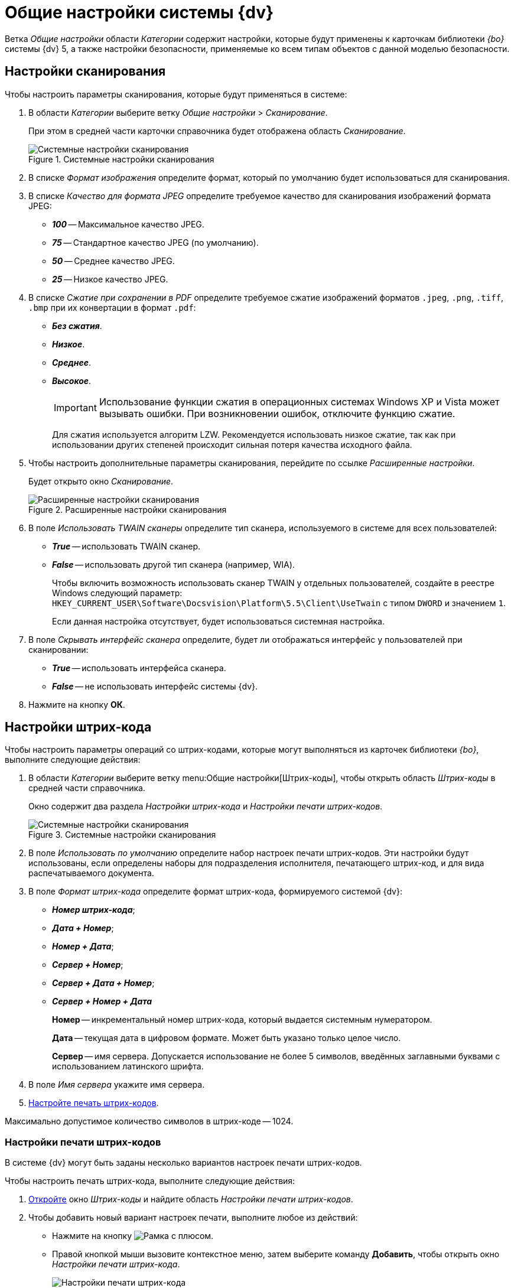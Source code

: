 = Общие настройки системы {dv}

Ветка _Общие настройки_ области _Категории_ содержит настройки, которые будут применены к карточкам библиотеки _{bo}_ системы {dv} 5, а также настройки безопасности, применяемые ко всем типам объектов с данной моделью безопасности.

[#scan]
== Настройки сканирования

.Чтобы настроить параметры сканирования, которые будут применяться в системе:
. В области _Категории_ выберите ветку _Общие настройки_ > _Сканирование_.
+
При этом в средней части карточки справочника будет отображена область _Сканирование_.
+
.Системные настройки сканирования
image::scan.png[Системные настройки сканирования]
+
. В списке _Формат изображения_ определите формат, который по умолчанию будет использоваться для сканирования.
. В списке _Качество для формата JPEG_ определите требуемое качество для сканирования изображений формата JPEG:
+
* *_100_* -- Максимальное качество JPEG.
* *_75_* -- Стандартное качество JPEG (по умолчанию).
* *_50_* -- Среднее качество JPEG.
* *_25_* -- Низкое качество JPEG.
+
. В списке _Сжатие при сохранении в PDF_ определите требуемое сжатие изображений форматов `.jpeg`, `.png`, `.tiff`, `.bmp` при их конвертации в формат `.pdf`:
+
* *_Без сжатия_*.
* *_Низкое_*.
* *_Среднее_*.
* *_Высокое_*.
+
[IMPORTANT]
====
Использование функции сжатия в операционных системах Windows XP и Vista может вызывать ошибки. При возникновении ошибок, отключите функцию сжатие.
====
+
Для сжатия используется алгоритм LZW. Рекомендуется использовать низкое сжатие, так как при использовании других степеней происходит сильная потеря качества исходного файла.
+
. Чтобы настроить дополнительные параметры сканирования, перейдите по ссылке _Расширенные настройки_.
+
Будет открыто окно _Сканирование_.
+
.Расширенные настройки сканирования
image::twain.png[Расширенные настройки сканирования]
+
. В поле _Использовать TWAIN сканеры_ определите тип сканера, используемого в системе для всех пользователей:
* *_True_* -- использовать TWAIN сканер.
* *_False_* -- использовать другой тип сканера (например, WIA).
+
Чтобы включить возможность использовать сканер TWAIN у отдельных пользователей, создайте в реестре Windows следующий параметр: `HKEY_CURRENT_USER\Software\Docsvision\Platform\5.5\Client\UseTwain` с типом `DWORD` и значением `1`.
+
Если данная настройка отсутствует, будет использоваться системная настройка.
+
. В поле _Скрывать интерфейс сканера_ определите, будет ли отображаться интерфейс у пользователей при сканировании:
+
* *_True_* -- использовать интерфейса сканера.
* *_False_* -- не использовать интерфейс системы {dv}.
+
. Нажмите на кнопку *ОК*.

[#barcodes]
== Настройки штрих-кода

.Чтобы настроить параметры операций со штрих-кодами, которые могут выполняться из карточек библиотеки _{bo}_, выполните следующие действия:
. В области _Категории_ выберите ветку menu:Общие настройки[Штрих-коды], чтобы открыть область _Штрих-коды_ в средней части справочника.
+
Окно содержит два раздела _Настройки штрих-кода_ и _Настройки печати штрих-кодов_.
+
.Системные настройки сканирования
image::barcodes.png[Системные настройки сканирования]
+
. В поле _Использовать по умолчанию_ определите набор настроек печати штрих-кодов. Эти настройки будут использованы, если определены наборы для подразделения исполнителя, печатающего штрих-код, и для вида распечатываемого документа.
. В поле _Формат штрих-кода_ определите формат штрих-кода, формируемого системой {dv}:
+
* *_Номер штрих-кода_*;
* *_Дата + Номер_*;
* *_Номер + Дата_*;
* *_Сервер + Номер_*;
* *_Сервер + Дата + Номер_*;
* *_Сервер + Номер + Дата_*
+
****
*Номер* -- инкрементальный номер штрих-кода, который выдается системным нумератором.

*Дата* -- текущая дата в цифровом формате. Может быть указано только целое число.

*Сервер* -- имя сервера. Допускается использование не более 5 символов, введённых заглавными буквами с использованием латинского шрифта.
****
+
. В поле _Имя сервера_ укажите имя сервера.
. <<barcode-print,Настройте печать штрих-кодов>>.

Максимально допустимое количество символов в штрих-коде -- 1024.

[#barcode-print]
=== Настройки печати штрих-кодов

В системе {dv} могут быть заданы несколько вариантов настроек печати штрих-кодов.

.Чтобы настроить печать штрих-кода, выполните следующие действия:
. <<barcodes,Откройте>> окно _Штрих-коды_ и найдите область _Настройки печати штрих-кодов_.
. Чтобы добавить новый вариант настроек печати, выполните любое из действий:
* Нажмите на кнопку image:buttons/add.png[Рамка с плюсом].
* Правой кнопкой мыши вызовите контекстное меню, затем выберите команду *Добавить*, чтобы открыть окно _Настройки печати штрих-кода_.
+
.Настройки печати штрих-кода
image::barcodes-print.png[Настройки печати штрих-кода]
+
. В поле _Название настройки_ введите название нового набора настроек.
. При необходимости в разделе _Подразделение и вид документа_ задайте ограничения на печать штрих-кода.
+
****
* Чтобы данный вариант настроек был доступен только определённому подразделению, выберите опцию *Подразделение*, затем в соседнем поле выберите из _Справочника сотрудников_ название подразделения.
* Чтобы данный вариант настроек был доступен всем подразделениям организации, выберите опцию *Все подразделения*.
* Чтобы данный вариант настроек был доступен только для определённого вида карточки _Документ_, выберите опцию *Вид документа*, затем в соседнем поле выберите из _Справочника видов карточек_ название вида.
* Чтобы данный вариант настроек был доступен в карточках _Документ_ любых пользовательских видов, выберите опцию *Все виды*.
****
+
. Чтобы запретить печать штрих-кода, установите флаг `*Не печатать штрих-код*`.
. Определите место на листе, где будет напечатан штрих-код. Для этого задайте значения _Левая координата (мм)_ и _Правая координата (мм)_. Точка пересечения данных координат определит расположение левого верхнего угла поля штрих-кода относительно верхнего левого угла печатного листа.
+
.Значения координат по умолчанию:
****
* Левая координата: `5` мм.
* Верхняя координата: `232` мм.
****
+
. Чтобы штрих-кода печатался вертикально относительно листа, установите флаг `*Вертикальная ориентация*`.
+
NOTE: Координаты печати в этом случае будут определены настройками _Левая координата (мм)_ и _Верхняя координата (мм)_ аналогично стандартному (горизонтальному) расположению.
+
. Чтобы сделать более удобным отображение штрих-кода на печатном листе, а также для подстройки под используемый сканер, задайте в поле _Ширина символа_ необходимую ширину. При увеличении ширины символа, полосы штрих-кода будут "растягиваться".
+
****
По умолчанию используется ширина `75` мм.
****
+
. В поле _Длина штрих-кода_ определите длину штрих-кода.
+
****
Минимальная длина составляет `7` символов. Если длина сгенерированного штрих-кода окажется больше указанной длины, данная настройка будет проигнорирована.
****
+
. Чтобы определить шрифт для штрих-кода:
.. Откройте окно _Шрифт_, нажав на кнопку *Шрифт*.
+
.Настройка шрифта для печати штрих-кода
image::barcodes-font.png[Настройка шрифта для печати штрих-кода]
+
****
Чтобы шрифты в данном диалоге отображались корректно, необходимо их установить вручную в системе. Шрифты из папки `\Docsvision\5.5\Client\Fonts` установите в папку `%WINDIR%\Fonts`.

CAUTION: Для данного действия требуются права администратора.

По умолчанию установлен шрифт _IDAutomationHC39M_, для выбора доступен также шрифт _Free 3 of 9_.

Если шрифты установлены некорректно, при открытии окна Шрифт будет появляться информационное сообщение `Невозможно отобразить диалог настройки шрифтов в связи с ограничением прав доступа`.
****
+
.. Определите параметры шрифта, затем нажмите на кнопку *ОК*.
+
. Когда все необходимые настройки выполнены, сохраните изменения кнопкой *ОК*.
. Чтобы изменить или удалить ранее выполненные настройки, воспользуйтесь кнопками image:buttons/change.png[Лист с карандашом] и image:buttons/delete.png[Красный крест].

[#attachment-size]
== Ограничение объема вложений в карточки

.Чтобы определить объём вложенных файлов, прикрепляемых к карточкам, выполните следующие действия:
. В области _Категории_ выберите ветку menu:Общие настройки[Карточки].
+
.Системные настройки ограничений прикрепляемых файлов
image::сards.png[Системные настройки ограничений прикрепляемых файлов]
+
. Нажмите на кнопку image:buttons/add.png[Рамка с плюсом], чтобы открыть окно _Ограничения размеров файлов_.
+
.Ограничения размеров файлов
image::file-size-limit.png[Ограничения размеров файлов]
+
. В поле _Название настройки_ введите название, которое будет отображаться в таблице _Настройки ограничений прикрепляемых файлов_ окна _Карточки_.
. В группе настроек _Подразделение_ определите объекты, на которые будут наложены ограничения по объему вложений.
+
****
* Чтобы ограничение действовало только для определённого подразделения, выберите опцию *Подразделение*, затем в соседнем поле выберите из _Справочника сотрудников_ название подразделения.
+
Настройки будут распространяться также на дочерние подразделения.
+
* Чтобы ограничение действовало для всех подразделений организации, выберите опцию *Все подразделения*.
****
+
. В группе настроек _Общие настройки прикрепляемых файлов_ определите максимальный размер файлов.
+
****
* _Максимальный размер файла по умолчанию (КВ)_ -- определяет ограничение для всех типов файлов. Если значение `0` Кб (по умолчанию), ограничений на объем вложения нет.
* _Суммарный размер файла (КВ)_ -- определяет максимальный суммарный объем вложений для всех типов файлов.
****
+
. В таблице _Ограничения по типу файлов_ задайте ограничения по объему для файлов определённых типов.
* _Название_ -- название типа файла. Текстовое поле.
* _Расширение_ -- тип расширения файла, для которого задаётся ограничение. Буквенное обозначение расширения должно быть введено полностью (например, `.jpg`).
* _Макс. р-р файла (КВ)_ -- размер файла. Задаётся в Килобайтах. Значение поля не должно превышать значения полей _Максимальный размер файла по умолчанию (КВ)_ и _Суммарный размер файла (КВ)_.
* `*Запретить добавление файлов*` -- флаг запрещает добавление в карточку файлов с указанным расширением.
. Чтобы отключить все ограничения, заданные на данной форме, для некоторых групп сотрудников установите флаг `*Не применять ограничения для следующих сотрудников*`, затем выберите в поле справа название группы из _Справочника сотрудников_.
. Нажмите на кнопку *ОК*.

[#security]
== Настройки безопасности

.В {dv} поддерживается два режима проверки прав дискреционной безопасности для сотрудников подразделений и групп:
. При проверке прав сотрудника на объект учитываются только права его организации, подразделения или группы.
+
*Режим по умолчанию.*
+
. При проверке прав сотрудника на объект учитываются права его организации, подразделения или группы, а также права всех вышестоящих организаций или групп.

.Чтобы изменить режим проверки прав безопасности:
. В области _Категории_ выберите ветку menu:Общие настройки[Безопасность].
+
.Настройки безопасности
image::security.png[Настройки безопасности]
+
. Установите переключатель _Дискреционные права для групп_ в требуемое положение.
+
****
* *Только для участников группы* -- при проверке прав будут учитываться только права сотрудника и права его непосредственного подразделения, организации или группы.
* *Включая участников подчинённых групп* -- при проверке прав будут учитываться права сотрудника и права его подразделения, организации или группы, а также всех вышестоящих организаций и групп.
****
